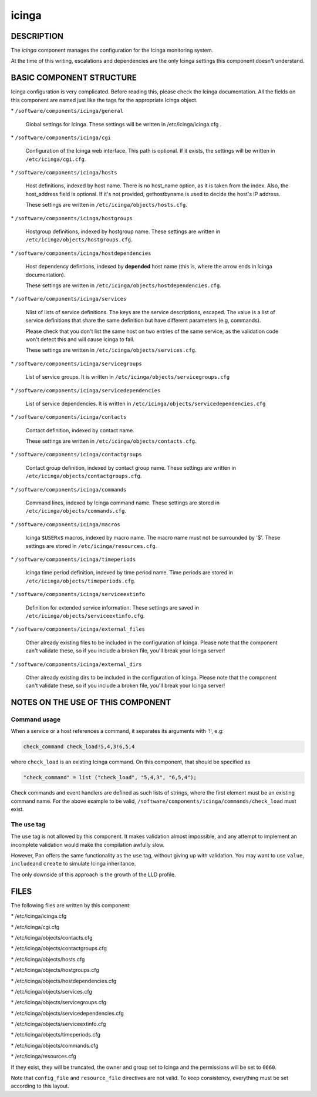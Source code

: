 
######
icinga
######


***********
DESCRIPTION
***********


The \ *icinga*\  component manages the configuration for the Icinga
monitoring system.

At the time of this writing, escalations and dependencies are the only
Icinga settings this component doesn't understand.


*************************
BASIC COMPONENT STRUCTURE
*************************


Icinga configuration is very complicated. Before reading this, please
check the Icinga documentation.  All the fields on this component are
named just like the tags for the appropriate Icinga object.


\* \ ``/software/components/icinga/general``\ 
 
 Global settings for Icinga. These settings will be written in
 /etc/icinga/icinga.cfg .
 


\* \ ``/software/components/icinga/cgi``\ 
 
 Configuration of the Icinga web interface.
 This path is optional. If it exists, the settings will be
 written in \ ``/etc/icinga/cgi.cfg``\ .
 


\* \ ``/software/components/icinga/hosts``\ 
 
 Host definitions, indexed by host name. There is no host_name option,
 as it is taken from the index. Also, the host_address field is
 optional. If it's not provided, gethostbyname is used to decide the
 host's IP address.
 
 These settings are written in \ ``/etc/icinga/objects/hosts.cfg``\ .
 


\* \ ``/software/components/icinga/hostgroups``\ 
 
 Hostgroup definitions, indexed by hostgroup name. These settings are
 written in \ ``/etc/icinga/objects/hostgroups.cfg``\ .
 


\* \ ``/software/components/icinga/hostdependencies``\ 
 
 Host dependency defintions, indexed by \ **depended**\  host name (this is,
 where the arrow ends in Icinga documentation).
 
 These settings are written in \ ``/etc/icinga/objects/hostdependencies.cfg``\ .
 


\* \ ``/software/components/icinga/services``\ 
 
 Nlist of lists of service definitions. The keys are the service
 descriptions, escaped. The value is a list of service definitions that
 share the same definition but have different parameters (e.g,
 commands).
 
 Please check that you don't list the same host on two entries of the
 same service, as the validation code won't detect this and will cause
 Icinga to fail.
 
 These settings are written in \ ``/etc/icinga/objects/services.cfg``\ .
 


\* \ ``/software/components/icinga/servicegroups``\ 
 
 List of service groups. It is written in \ ``/etc/icinga/objects/servicegroups.cfg``\ 
 


\* \ ``/software/components/icinga/servicedependencies``\ 
 
 List of service dependencies. It is written in
 \ ``/etc/icinga/objects/servicedependencies.cfg``\ 
 


\* \ ``/software/components/icinga/contacts``\ 
 
 Contact definition, indexed by contact name.
 
 These settings are written in \ ``/etc/icinga/objects/contacts.cfg``\ .
 


\* \ ``/software/components/icinga/contactgroups``\ 
 
 Contact group definition, indexed by contact group name. These
 settings are written in \ ``/etc/icinga/objects/contactgroups.cfg``\ .
 


\* \ ``/software/components/icinga/commands``\ 
 
 Command lines, indexed by Icinga command name. These settings are
 stored in \ ``/etc/icinga/objects/commands.cfg``\ .
 


\* \ ``/software/components/icinga/macros``\ 
 
 Icinga \ ``$USERx$``\  macros, indexed by macro name. The macro name must not
 be surrounded by '$'. These settings are stored in
 \ ``/etc/icinga/resources.cfg``\ .
 


\* \ ``/software/components/icinga/timeperiods``\ 
 
 Icinga time period definition, indexed by time period name. Time
 periods are stored in \ ``/etc/icinga/objects/timeperiods.cfg``\ .
 


\* \ ``/software/components/icinga/serviceextinfo``\ 
 
 Definition for extended service information. These settings are saved
 in \ ``/etc/icinga/objects/serviceextinfo.cfg``\ .
 


\* \ ``/software/components/icinga/external_files``\ 
 
 Other already existing files to be included in the configuration of
 Icinga. Please note that the component can't validate these, so if you
 include a broken file, you'll break your Icinga server!
 


\* \ ``/software/components/icinga/external_dirs``\ 
 
 Other already existing dirs to be included in the configuration of
 Icinga. Please note that the component can't validate these, so if you
 include a broken file, you'll break your Icinga server!
 



**********************************
NOTES ON THE USE OF THIS COMPONENT
**********************************


Command usage
=============


When a service or a host references a command, it separates its arguments with '!', e.g:


.. code-block:: perl

  check_command check_load!5,4,3!6,5,4


where \ ``check_load``\  is an existing Icinga command. On this component,
that should be specified as


.. code-block:: perl

  "check_command" = list ("check_load", "5,4,3", "6,5,4");


Check commands and event handlers are defined as such lists of
strings, where the first element must be an existing command name. For
the above example to be valid,
\ ``/software/components/icinga/commands/check_load``\  must exist.


The \ ``use``\  tag
===================


The \ ``use``\  tag is not allowed by this component. It makes validation
almost impossible, and any attempt to implement an incomplete
validation would make the compilation awfully slow.

However, Pan offers the same functionality as the \ ``use``\  tag, without
giving up with validation. You may want to use \ ``value``\ , \ ``include``\ 
and \ ``create``\  to simulate Icinga inheritance.

The only downside of this approach is the growth of the LLD profile.



*****
FILES
*****


The following files are written by this component:


\* /etc/icinga/icinga.cfg



\* /etc/icinga/cgi.cfg



\* /etc/icinga/objects/contacts.cfg



\* /etc/icinga/objects/contactgroups.cfg



\* /etc/icinga/objects/hosts.cfg



\* /etc/icinga/objects/hostgroups.cfg



\* /etc/icinga/objects/hostdependencies.cfg



\* /etc/icinga/objects/services.cfg



\* /etc/icinga/objects/servicegroups.cfg



\* /etc/icinga/objects/servicedependencies.cfg



\* /etc/icinga/objects/serviceextinfo.cfg



\* /etc/icinga/objects/timeperiods.cfg



\* /etc/icinga/objects/commands.cfg



\* /etc/icinga/resources.cfg



If they exist, they will be truncated, the owner and group set to
Icinga and the permissions will be set to \ ``0660``\ .

Note that \ ``config_file``\  and \ ``resource_file``\  directives are not
valid. To keep consistency, everything must be set according to this
layout.

